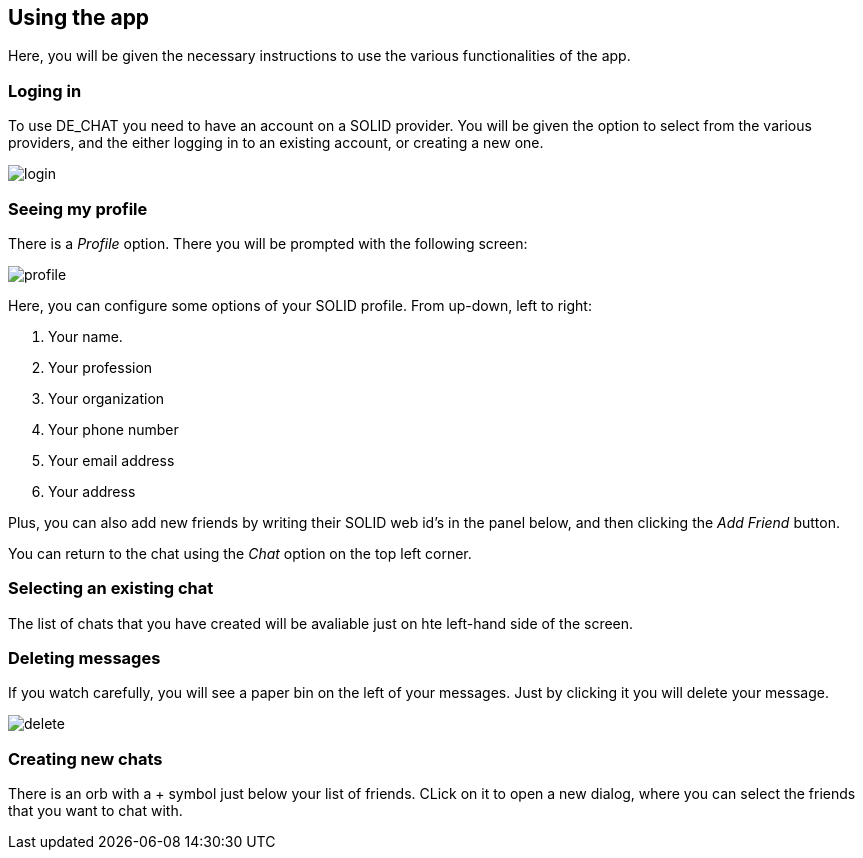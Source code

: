 == Using the app

Here, you will be given the necessary instructions to use the various functionalities of the app.

=== Loging in 
To use DE_CHAT you need to have an account on a SOLID provider. You will be given the option to select from the various providers, and the either logging in to an existing account, or creating a new one.

image::login.png[]

=== Seeing my profile
There is a _Profile_ option. There you will be prompted with the following screen:

image::profile.png[]

Here, you can configure some options of your SOLID profile. From up-down, left to right:

. Your name.
. Your profession
. Your organization
. Your phone number
. Your email address
. Your address

Plus, you can also add new friends by writing their SOLID web id's in the panel below, and then clicking the _Add Friend_ button.

You can return to the chat using the _Chat_ option on the top left corner.

=== Selecting an existing chat
The list of chats that you have created will be avaliable just on hte left-hand side of the screen.

=== Deleting messages
If you watch carefully, you will see a paper bin on the left of your messages. Just by clicking it you will delete your message.

image::delete.png[]

=== Creating new chats
There is an orb with a + symbol just below your list of friends. CLick on it to open a new dialog, where you can select the friends that you want to chat with.
